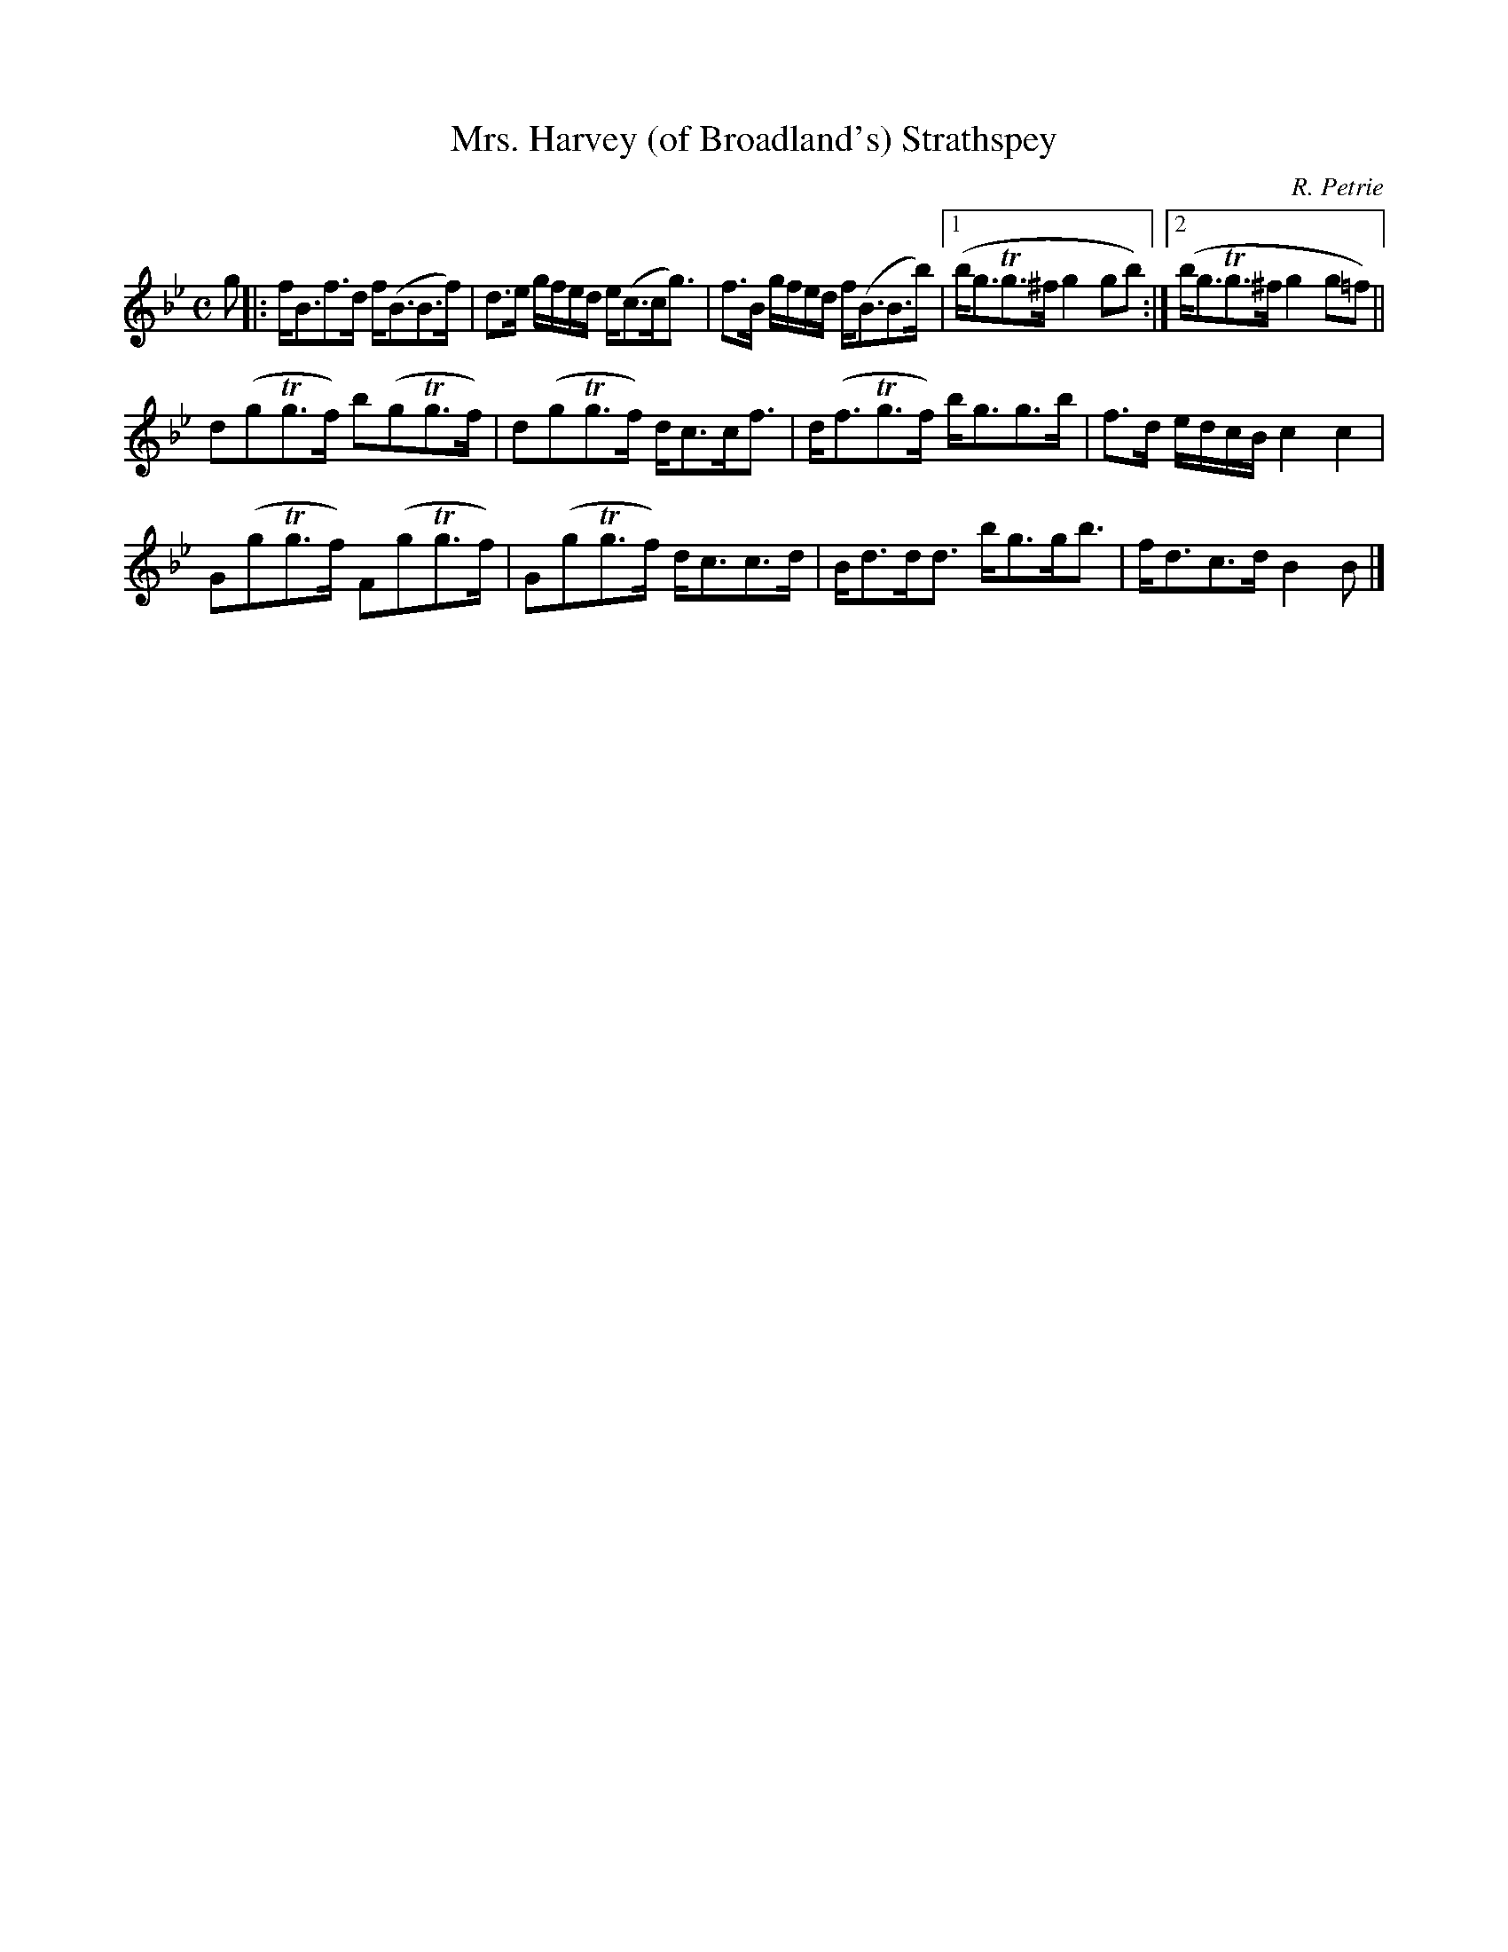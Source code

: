 X:18
T:Mrs. Harvey (of Broadland's) Strathspey
C:R. Petrie
S:Petrie's Second Collection of Strathspey Reels and Country Dances &c.
Z:Steve Wyrick <sjwyrick'at'gmail'dot'com>, 6/5/04
N:Petrie's Second Collection, page 6
L:1/8
M:C
R:Strathspey
K:Bb
g|:f<Bf>d   f<(BB>f)|d>e g/f/e/d/ e<(cc<g)|f>B g/f/e/d/ f<(BB>b)|1(b<gTg>^f   g2gb):|2(b<gTg>^f g2g=f)||
   d(gTg>f) b(gTg>f)|d(gTg>f)     d<cc<f  |d<(fTg>f)      b<gg>b|f>d e/d/c/B/ c2c2|
   G(gTg>f) F(gTg>f)|G(gTg>f)     d<cc>d  |B<dd<d         b<gg<b|f<dc>d       B2B|]
